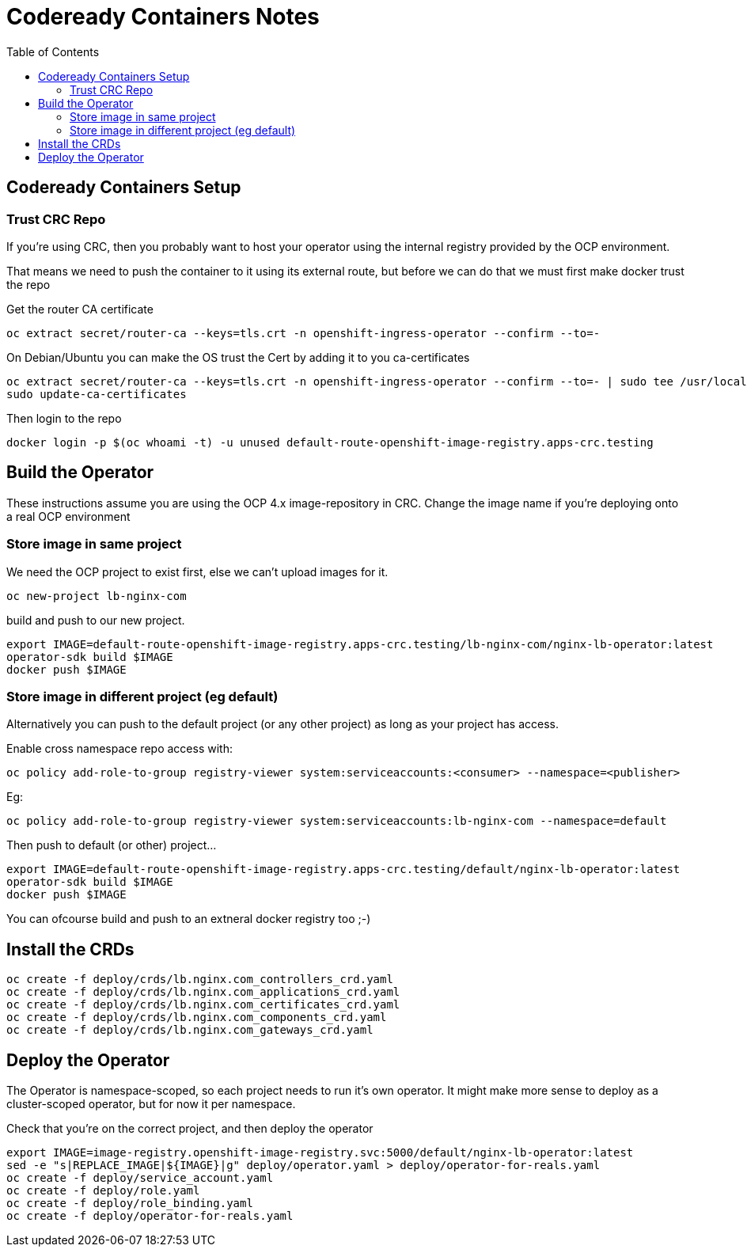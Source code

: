 = Codeready Containers Notes
:showtitle:
:toc: left

== Codeready Containers Setup

=== Trust CRC Repo

If you're using CRC, then you probably want to host your operator using the internal
registry provided by the OCP environment.

That means we need to push the container to it using its external route, but before
we can do that we must first make docker trust the repo

Get the router CA certificate

----
oc extract secret/router-ca --keys=tls.crt -n openshift-ingress-operator --confirm --to=-
----

On Debian/Ubuntu you can make the OS trust the Cert by adding it to you ca-certificates

----
oc extract secret/router-ca --keys=tls.crt -n openshift-ingress-operator --confirm --to=- | sudo tee /usr/local/share/ca-certificates/crc-router.crt
sudo update-ca-certificates
----

Then login to the repo

----
docker login -p $(oc whoami -t) -u unused default-route-openshift-image-registry.apps-crc.testing
----

== Build the Operator 

These instructions assume you are using the OCP 4.x image-repository in CRC. Change the image name if you're deploying
onto a real OCP environment

=== Store image in same project

We need the OCP project to exist first, else we can't upload images for it.
----
oc new-project lb-nginx-com
----

build and push to our new project.

----
export IMAGE=default-route-openshift-image-registry.apps-crc.testing/lb-nginx-com/nginx-lb-operator:latest
operator-sdk build $IMAGE
docker push $IMAGE
----

=== Store image in different project (eg default)

Alternatively you can push to the default project (or any other project) as long as your project has access.

Enable cross namespace repo access with:

----
oc policy add-role-to-group registry-viewer system:serviceaccounts:<consumer> --namespace=<publisher>
----

Eg:

----
oc policy add-role-to-group registry-viewer system:serviceaccounts:lb-nginx-com --namespace=default
----

Then push to default (or other) project...

----
export IMAGE=default-route-openshift-image-registry.apps-crc.testing/default/nginx-lb-operator:latest
operator-sdk build $IMAGE
docker push $IMAGE
----

You can ofcourse build and push to an extneral docker registry too ;-)

== Install the CRDs

----
oc create -f deploy/crds/lb.nginx.com_controllers_crd.yaml
oc create -f deploy/crds/lb.nginx.com_applications_crd.yaml
oc create -f deploy/crds/lb.nginx.com_certificates_crd.yaml
oc create -f deploy/crds/lb.nginx.com_components_crd.yaml
oc create -f deploy/crds/lb.nginx.com_gateways_crd.yaml
----

== Deploy the Operator

The Operator is namespace-scoped, so each project needs to run it's own operator. It might make more
sense to deploy as a cluster-scoped operator, but for now it per namespace.

Check that you're on the correct project, and then deploy the operator

----
export IMAGE=image-registry.openshift-image-registry.svc:5000/default/nginx-lb-operator:latest
sed -e "s|REPLACE_IMAGE|${IMAGE}|g" deploy/operator.yaml > deploy/operator-for-reals.yaml
oc create -f deploy/service_account.yaml
oc create -f deploy/role.yaml
oc create -f deploy/role_binding.yaml
oc create -f deploy/operator-for-reals.yaml
----

